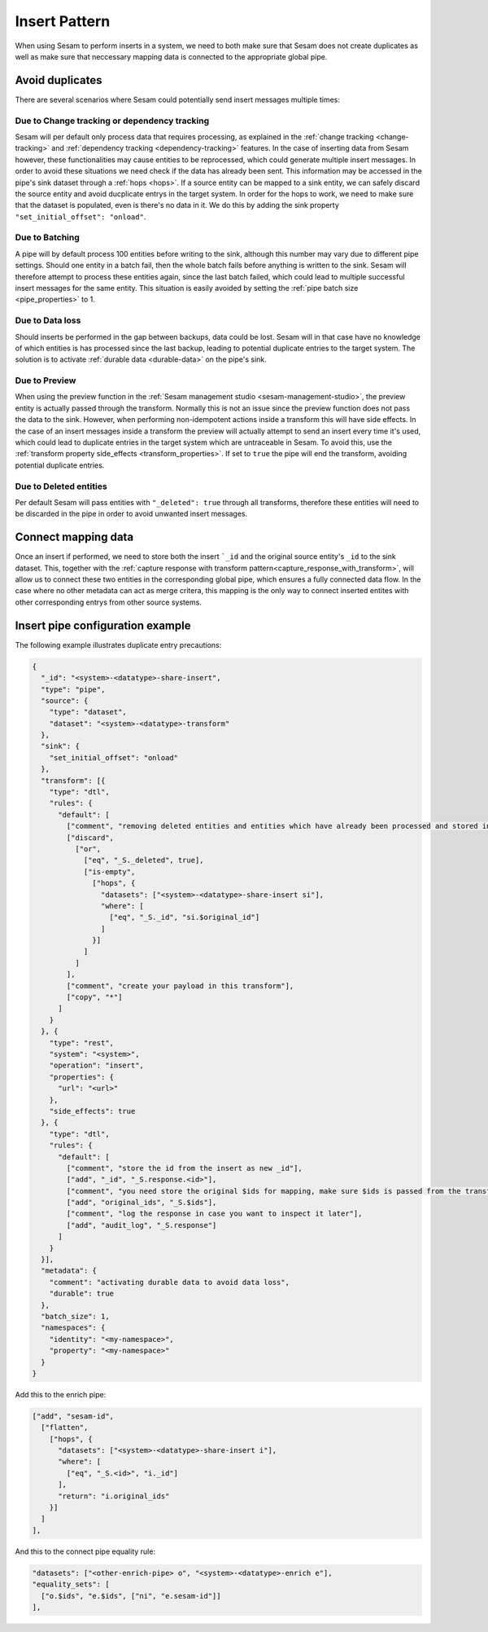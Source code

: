 .. _insert_pattern:

Insert Pattern
--------------

When using Sesam to perform inserts in a system, we need to both make sure that Sesam does not create duplicates as well as make sure that neccessary mapping data is connected to the appropriate global pipe.

Avoid duplicates
^^^^^^^^^^^^^^^^

There are several scenarios where Sesam could potentially send insert messages multiple times:

Due to Change tracking or dependency tracking
"""""""""""""""""""""""""""""""""""""""""""""

Sesam will per default only process data that requires processing, as explained in the :ref:`change tracking <change-tracking>` and :ref:`dependency tracking <dependency-tracking>` features. In the case of inserting data from Sesam however, these functionalities may cause entities to be reprocessed, which could generate multiple insert messages. 
In order to avoid these situations we need check if the data has already been sent. This information may be accessed in the pipe's sink dataset through a :ref:`hops <hops>`. If a source entity can be mapped to a sink entity, we can safely discard the source entity and avoid ducplicate entrys in the target system. In order for the hops to work, we need to make sure that the dataset is populated, even is there's no data in it. We do this by adding the sink property ``"set_initial_offset": "onload"``.

Due to Batching
"""""""""""""""

A pipe will by default process 100 entities before writing to the sink, although this number may vary due to different pipe settings. Should one entity in a batch fail, then the whole batch fails before anything is written to the sink. Sesam will therefore attempt to process these entities again, since the last batch failed, which could lead to multiple successful insert messages for the same entity. This situation is easily avoided by setting the :ref:`pipe batch size <pipe_properties>` to 1. 

Due to Data loss
""""""""""""""""

Should inserts be performed in the gap between backups, data could be lost. Sesam will in that case have no knowledge of which entities is has processed since the last backup, leading to potential duplicate entries to the target system. The solution is to activate :ref:`durable data <durable-data>` on the pipe's sink.

Due to Preview
""""""""""""""

When using the preview function in the :ref:`Sesam management studio <sesam-management-studio>`, the preview entity is actually passed through the transform. Normally this is not an issue since the preview function does not pass the data to the sink. However, when performing non-idempotent actions inside a transform this will have side effects. In the case of an insert messages inside a transform the preview will actually attempt to send an insert every time it's used, which could lead to duplicate entries in the target system which are untraceable in Sesam. To avoid this, use the :ref:`transform property side_effects <transform_properties>`. If set to ``true`` the pipe will end the transform, avoiding potential duplicate entries.  

Due to Deleted entities
"""""""""""""""""""""""

Per default Sesam will pass entities with ``"_deleted": true`` through all transforms, therefore these entities will need to be discarded in the pipe in order to avoid unwanted insert messages.

Connect mapping data
^^^^^^^^^^^^^^^^^^^^

Once an insert if performed, we need to store both the insert ```_id`` and the original source entity's ``_id`` to the sink dataset. This, together with the :ref:`capture response with transform pattern<capture_response_with_transform>`, will allow us to connect these two entities in the corresponding global pipe, which ensures a fully connected data flow. In the case where no other metadata can act as merge critera, this mapping is the only way to connect inserted entites with other corresponding entrys from other source systems.

Insert pipe configuration example 
^^^^^^^^^^^^^^^^^^^^^^^^^^^^^^^^^

The following example illustrates duplicate entry precautions:

.. code-block:: json

	{
	  "_id": "<system>-<datatype>-share-insert",
	  "type": "pipe",
	  "source": {
	    "type": "dataset",
	    "dataset": "<system>-<datatype>-transform"
	  },
	  "sink": {
	    "set_initial_offset": "onload"
	  },
	  "transform": [{
	    "type": "dtl",
	    "rules": {
	      "default": [
	        ["comment", "removing deleted entities and entities which have already been processed and stored in the sink dataset"],
	        ["discard",
	          ["or",
	            ["eq", "_S._deleted", true],
	            ["is-empty",
	              ["hops", {
	                "datasets": ["<system>-<datatype>-share-insert si"],
	                "where": [
	                  ["eq", "_S._id", "si.$original_id"]
	                ]
	              }]
	            ]
	          ]
	        ],
	        ["comment", "create your payload in this transform"],
	        ["copy", "*"]
	      ]
	    }
	  }, {
	    "type": "rest",
	    "system": "<system>",
	    "operation": "insert",
	    "properties": {
	      "url": "<url>"
	    },
	    "side_effects": true
	  }, {
	    "type": "dtl",
	    "rules": {
	      "default": [
	        ["comment", "store the id from the insert as new _id"],
	        ["add", "_id", "_S.response.<id>"],
	        ["comment", "you need store the original $ids for mapping, make sure $ids is passed from the transform pipe!"],
	        ["add", "original_ids", "_S.$ids"],
	        ["comment", "log the response in case you want to inspect it later"],
	        ["add", "audit_log", "_S.response"]
	      ]
	    }
	  }],
	  "metadata": {
	    "comment": "activating durable data to avoid data loss",
	    "durable": true
	  },
	  "batch_size": 1,
	  "namespaces": {
	    "identity": "<my-namespace>",
	    "property": "<my-namespace>"
	  }
	}

Add this to the enrich pipe:

.. code-block:: json

        ["add", "sesam-id",
          ["flatten",
            ["hops", {
              "datasets": ["<system>-<datatype>-share-insert i"],
              "where": [
                ["eq", "_S.<id>", "i._id"]
              ],
              "return": "i.original_ids"
            }]
          ]
        ],
	
And this to the connect pipe equality rule:

.. code-block:: json

    "datasets": ["<other-enrich-pipe> o", "<system>-<datatype>-enrich e"],
    "equality_sets": [
      ["o.$ids", "e.$ids", ["ni", "e.sesam-id"]]
    ],
